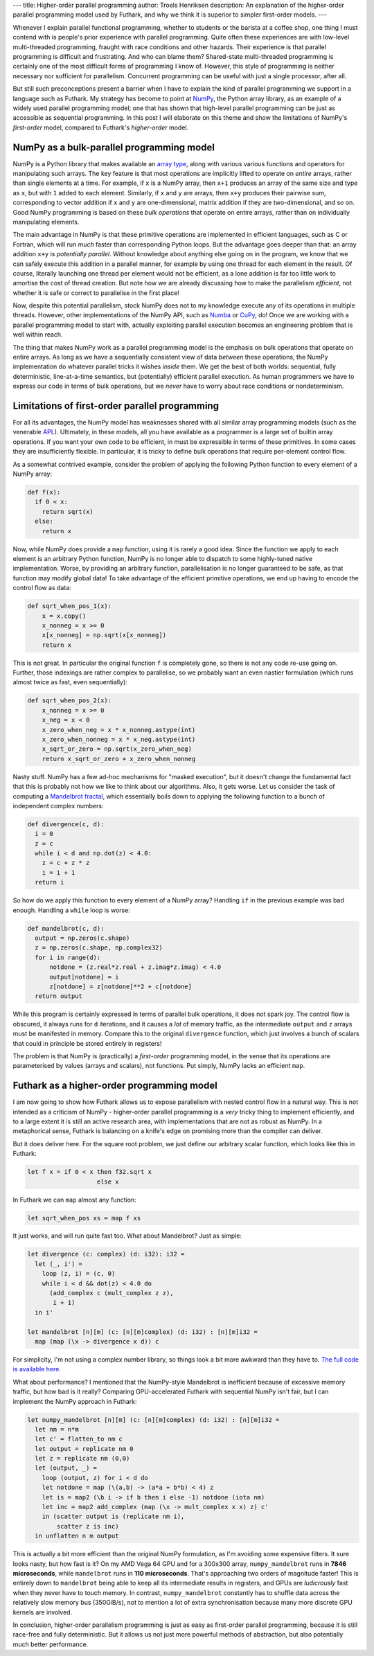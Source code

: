 ---
title: Higher-order parallel programming
author: Troels Henriksen
description: An explanation of the higher-order parallel programming model used by Futhark, and why we think it is superior to simpler first-order models.
---

Whenever I explain parallel functional programming, whether to
students or the barista at a coffee shop, one thing I must contend
with is people's prior experience with parallel programming.  Quite
often these experiences are with low-level multi-threaded
programming, fraught with race conditions and other hazards.  Their
experience is that parallel programming is difficult and frustrating.
And who can blame them? Shared-state multi-threaded programming is
certainly one of the most difficult forms of programming I know of.
However, this style of programming is neither necessary nor sufficient
for parallelism.  Concurrent programming can be useful with just a
single processor, after all.

But still such preconceptions present a barrier when I have to
explain the kind of parallel programming we support in a language such
as Futhark.  My strategy has become to point at `NumPy
<https://numpy.org/>`_, the Python array library, as an example of a
widely used parallel programming model; one that has shown that
high-level parallel programming can be just as accessible as
sequential programming.  In this post I will elaborate on this theme
and show the limitations of NumPy's *first-order* model, compared to
Futhark's *higher-order* model.

NumPy as a bulk-parallel programming model
------------------------------------------

NumPy is a Python library that makes available an `array type
<https://numpy.org/doc/stable/reference/generated/numpy.ndarray.html>`_,
along with various various functions and operators for manipulating
such arrays.  The key feature is that most operations are implicitly
lifted to operate on *entire* arrays, rather than single elements at a
time.  For example, if ``x`` is a NumPy array, then ``x+1`` produces
an array of the same size and type as ``x``, but with ``1`` added to
each element.  Similarly, if ``x`` and ``y`` are arrays, then ``x+y``
produces their pairwise sum, corresponding to vector addition if ``x``
and ``y`` are one-dimensional, matrix addition if they are
two-dimensional, and so on.  Good NumPy programming is based on these
*bulk operations* that operate on entire arrays, rather than on
individually manipulating elements.

The main advantage in NumPy is that these primitive operations are
implemented in efficient languages, such as C or Fortran, which will
run *much* faster than corresponding Python loops.  But the advantage
goes deeper than that: an array addition ``x+y`` is *potentially
parallel*.  Without knowledge about anything else going on in the
program, we know that we can safely execute this addition in a
parallel manner, for example by using one thread for each element in
the result.  Of course, literally launching one thread per element
would not be efficient, as a lone addition is far too little work to
amortise the cost of thread creation.  But note how we are already
discussing how to make the parallelism *efficient*, not whether it is
safe or correct to parallelise in the first place!

Now, despite this potential parallelism, stock NumPy does not to my
knowledge execute any of its operations in multiple threads.  However,
other implementations of the NumPy API, such as `Numba
<http://numba.pydata.org/>`_ or `CuPy
<https://github.com/cupy/cupy>`_, do!  Once we are working with a
parallel programming model to start with, actually exploiting parallel
execution becomes an engineering problem that is well within reach.

The thing that makes NumPy work as a parallel programming model is the
emphasis on bulk operations that operate on entire arrays.  As long as
we have a sequentially consistent view of data *between* these
operations, the NumPy implementation do whatever parallel tricks it
wishes *inside* them.  We get the best of both worlds: sequential,
fully deterministic, line-at-a-time semantics, but (potentially)
efficient parallel execution.  As human programmers we have to
express our code in terms of bulk operations, but we *never* have to
worry about race conditions or nondeterminism.

Limitations of first-order parallel programming
-----------------------------------------------

For all its advantages, the NumPy model has weaknesses shared with all
similar array programming models (such as the venerable `APL
<https://en.wikipedia.org/wiki/APL_(programming_language)>`_).
Ultimately, in these models, all you have available as a programmer is
a large set of builtin array operations.  If you want your own code to
be efficient, in must be expressible in terms of these primitives.  In
some cases they are insufficiently flexible.  In particular, it is
tricky to define bulk operations that require per-element control
flow.

As a somewhat contrived example, consider the problem of applying the
following Python function to every element of a NumPy array:

.. code-block:: Python

   def f(x):
     if 0 < x:
       return sqrt(x)
     else:
       return x

Now, while NumPy does provide a ``map`` function, using it is rarely a
good idea.  Since the function we apply to each element is an
arbitrary Python function, NumPy is no longer able to dispatch to some
highly-tuned native implementation.  Worse, by providing an arbitrary
function, parallelisation is no longer guaranteed to be safe, as that
function may modify global data!  To take advantage of the efficient
primitive operations, we end up having to encode the control flow as
data:

.. code-block:: Python

   def sqrt_when_pos_1(x):
       x = x.copy()
       x_nonneg = x >= 0
       x[x_nonneg] = np.sqrt(x[x_nonneg])
       return x

This is not great.  In particular the original function ``f`` is
completely gone, so there is not any code re-use going on.  Further,
those indexings are rather complex to parallelise, so we probably want
an even nastier formulation (which runs almost twice as fast, even
sequentially):

.. code-block:: Python

   def sqrt_when_pos_2(x):
       x_nonneg = x >= 0
       x_neg = x < 0
       x_zero_when_neg = x * x_nonneg.astype(int)
       x_zero_when_nonneg = x * x_neg.astype(int)
       x_sqrt_or_zero = np.sqrt(x_zero_when_neg)
       return x_sqrt_or_zero + x_zero_when_nonneg

Nasty stuff.  NumPy has a few ad-hoc mechanisms for "masked
execution", but it doesn't change the fundamental fact that this is
probably not how we like to think about our algorithms.  Also, it gets
worse.  Let us consider the task of computing a `Mandelbrot fractal
<https://en.wikipedia.org/wiki/Mandelbrot_set>`_, which essentially
boils down to applying the following function to a bunch of
independent complex numbers:

.. code-block:: Python

   def divergence(c, d):
     i = 0
     z = c
     while i < d and np.dot(z) < 4.0:
       z = c + z * z
       i = i + 1
     return i

So how do we apply this function to every element of a NumPy array?
Handling ``if`` in the previous example was bad enough.  Handling a
``while`` loop is worse:

.. code-block:: Python

   def mandelbrot(c, d):
     output = np.zeros(c.shape)
     z = np.zeros(c.shape, np.complex32)
     for i in range(d):
         notdone = (z.real*z.real + z.imag*z.imag) < 4.0
         output[notdone] = i
         z[notdone] = z[notdone]**2 + c[notdone]
     return output

While this program is certainly expressed in terms of parallel bulk
operations, it does not spark joy.  The control flow is obscured, it
always runs for ``d`` iterations, and it causes a *lot* of memory
traffic, as the intermediate ``output`` and ``z`` arrays must be
manifested in memory.  Compare this to the original ``divergence``
function, which just involves a bunch of scalars that could in
principle be stored entirely in registers!

The problem is that NumPy is (practically) a *first-order* programming
model, in the sense that its operations are parameterised by values
(arrays and scalars), not functions.  Put simply, NumPy lacks an
efficient ``map``.

Futhark as a higher-order programming model
-------------------------------------------

I am now going to show how Futhark allows us to expose parallelism
with nested control flow in a natural way.  This is not intended as a
criticism of NumPy - higher-order parallel programming is a *very*
tricky thing to implement efficiently, and to a large extent it is
still an active research area, with implementations that are not as
robust as NumPy.  In a metaphorical sense, Futhark is balancing on a
knife's edge on promising more than the compiler can deliver.

But it does deliver here.  For the square root problem, we just define
our arbitrary scalar function, which looks like this in Futhark:

.. code-block:: Futhark

   let f x = if 0 < x then f32.sqrt x
                      else x

In Futhark we can ``map`` almost any function:

.. code-block:: Futhark

   let sqrt_when_pos xs = map f xs

It just works, and will run quite fast too.  What about Mandelbrot?
Just as simple:

.. code-block:: Futhark

   let divergence (c: complex) (d: i32): i32 =
     let (_, i') =
       loop (z, i) = (c, 0)
       while i < d && dot(z) < 4.0 do
         (add_complex c (mult_complex z z),
          i + 1)
     in i'

   let mandelbrot [n][m] (c: [n][m]complex) (d: i32) : [n][m]i32 =
     map (map (\x -> divergence x d)) c

For simplicity, I'm not using a complex number library, so things look
a bit more awkward than they have to.  `The full code is available
here <../static/higher_order_mandelbrot.fut>`_.

What about performance?  I mentioned that the NumPy-style Mandelbrot
is inefficient because of excessive memory traffic, but how bad is it
really?  Comparing GPU-accelerated Futhark with sequential NumPy isn't
fair, but I can implement the NumPy approach in Futhark:

.. code-block:: Futhark

   let numpy_mandelbrot [n][m] (c: [n][m]complex) (d: i32) : [n][m]i32 =
     let nm = n*m
     let c' = flatten_to nm c
     let output = replicate nm 0
     let z = replicate nm (0,0)
     let (output, _) =
       loop (output, z) for i < d do
       let notdone = map (\(a,b) -> (a*a + b*b) < 4) z
       let is = map2 (\b i -> if b then i else -1) notdone (iota nm)
       let inc = map2 add_complex (map (\x -> mult_complex x x) z) c'
       in (scatter output is (replicate nm i),
           scatter z is inc)
     in unflatten n m output

This is actually a bit more efficient than the original NumPy
formulation, as I'm avoiding some expensive filters.  It sure looks
nasty, but how fast is it?  On my AMD Vega 64 GPU and for a 300x300
array, ``numpy_mandelbrot`` runs in **7846 microseconds**, while
``mandelbrot`` runs in **110 microseconds**.  That's approaching two
orders of magnitude faster!  This is entirely down to ``mandelbrot``
being able to keep all its intermediate results in registers, and GPUs
are *ludicrously* fast when they never have to touch memory.  In
contrast, ``numpy_mandelbrot`` constantly has to shuffle data across
the relatively slow memory bus (350GiB/s), not to mention a lot of
extra synchronisation because many more discrete GPU kernels are
involved.

In conclusion, higher-order parallelism programming is just as easy as
first-order parallel programming, because it is still race-free and
fully deterministic.  But it allows us not just more powerful methods
of abstraction, but also potentially much better performance.
